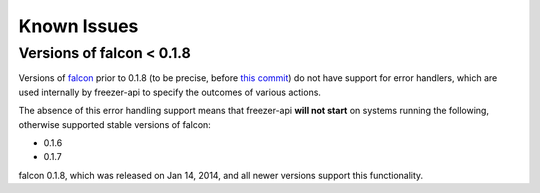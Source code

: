 Known Issues
============

Versions of falcon < 0.1.8
--------------------------

Versions of `falcon <https://falconframework.org/>`_ prior to 0.1.8 (to be precise,
before `this commit <https://github.com/falconry/falcon/commit/8805eb400e62f74ef548a39a597a0ac5948cd57e>`_)
do not have support for error handlers, which are used internally by freezer-api
to specify the outcomes of various actions.

The absence of this error handling support means that freezer-api **will not start**
on systems running the following, otherwise supported stable versions of
falcon:

* 0.1.6
* 0.1.7

falcon 0.1.8, which was released on Jan 14, 2014, and all newer versions support
this functionality.
